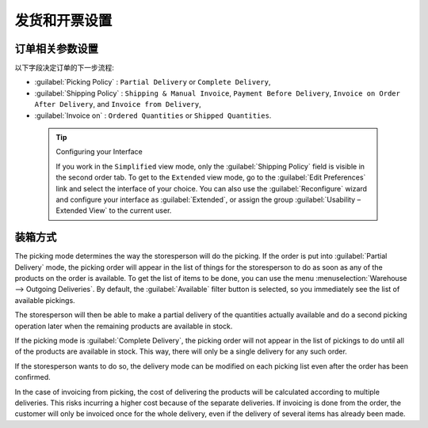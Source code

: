 .. i18n: Control Deliveries and Invoicing
.. i18n: ================================
..

发货和开票设置
================================

.. i18n: Configuring Orders
.. i18n: ------------------
..

订单相关参数设置
------------------

.. i18n: .. index:: 
.. i18n:    pair: control; delivery
.. i18n:    pair: control; invoicing
..

.. index:: 
   pair: control; delivery
   pair: control; invoicing

.. i18n: The way the order is configured will determine its future behaviour:
..

以下字段决定订单的下一步流程:

.. i18n: * :guilabel:`Picking Policy` : ``Partial Delivery`` or ``Complete Delivery``,
.. i18n: 
.. i18n: * :guilabel:`Shipping Policy` : ``Shipping & Manual Invoice``, ``Payment Before Delivery``,
.. i18n:   ``Invoice on Order After Delivery``, and ``Invoice from Delivery``,
.. i18n: 
.. i18n: * :guilabel:`Invoice on` : ``Ordered Quantities`` or ``Shipped Quantities``.
..

* :guilabel:`Picking Policy` : ``Partial Delivery`` or ``Complete Delivery``,

* :guilabel:`Shipping Policy` : ``Shipping & Manual Invoice``, ``Payment Before Delivery``,
  ``Invoice on Order After Delivery``, and ``Invoice from Delivery``,

* :guilabel:`Invoice on` : ``Ordered Quantities`` or ``Shipped Quantities``.

.. i18n:   .. tip::  Configuring your Interface
.. i18n: 
.. i18n:      If you work in the ``Simplified`` view mode, only the :guilabel:`Shipping Policy` field is visible
.. i18n:      in the second order tab.
.. i18n:      To get to the ``Extended`` view mode, go to the :guilabel:`Edit Preferences` link and select the interface of your choice.
.. i18n:      You can also use the :guilabel:`Reconfigure` wizard and configure your interface as :guilabel:`Extended`, or assign the group
.. i18n:      :guilabel:`Usability – Extended View` to the current user.
..

  .. tip::  Configuring your Interface

     If you work in the ``Simplified`` view mode, only the :guilabel:`Shipping Policy` field is visible
     in the second order tab.
     To get to the ``Extended`` view mode, go to the :guilabel:`Edit Preferences` link and select the interface of your choice.
     You can also use the :guilabel:`Reconfigure` wizard and configure your interface as :guilabel:`Extended`, or assign the group
     :guilabel:`Usability – Extended View` to the current user.

.. i18n: Picking Mode
.. i18n: ------------
..

装箱方式
------------

.. i18n: The picking mode determines the way the storesperson will do the picking. If the order is put
.. i18n: into :guilabel:`Partial Delivery` mode, the picking order will appear in the list of things for the
.. i18n: storesperson to do as soon as any of the products on the order is available. To get the list of
.. i18n: items to be done, you can use the menu :menuselection:`Warehouse --> Outgoing Deliveries`.
.. i18n: By default, the :guilabel:`Available` filter button is selected, so you immediately see the list of available pickings.
..

The picking mode determines the way the storesperson will do the picking. If the order is put
into :guilabel:`Partial Delivery` mode, the picking order will appear in the list of things for the
storesperson to do as soon as any of the products on the order is available. To get the list of
items to be done, you can use the menu :menuselection:`Warehouse --> Outgoing Deliveries`.
By default, the :guilabel:`Available` filter button is selected, so you immediately see the list of available pickings.

.. i18n: The storesperson will then be able to make a partial delivery of the quantities actually available
.. i18n: and do a second picking operation later when the remaining products are available in stock.
..

The storesperson will then be able to make a partial delivery of the quantities actually available
and do a second picking operation later when the remaining products are available in stock.

.. i18n: If the picking mode is :guilabel:`Complete Delivery`, the picking order will not appear in the list of
.. i18n: pickings to do until all of the products are available in stock. This way, there will only be a
.. i18n: single delivery for any such order.
..

If the picking mode is :guilabel:`Complete Delivery`, the picking order will not appear in the list of
pickings to do until all of the products are available in stock. This way, there will only be a
single delivery for any such order.

.. i18n: If the storesperson wants to do so, the delivery mode can be modified on each picking list even after the
.. i18n: order has been confirmed.
..

If the storesperson wants to do so, the delivery mode can be modified on each picking list even after the
order has been confirmed.

.. i18n: In the case of invoicing from picking, the cost of delivering the products will be
.. i18n: calculated according to multiple deliveries. This risks incurring a higher cost because of
.. i18n: the separate deliveries. If invoicing is done from the order, the customer will only be invoiced
.. i18n: once for the whole delivery, even if the delivery of several items has already been made.
..

In the case of invoicing from picking, the cost of delivering the products will be
calculated according to multiple deliveries. This risks incurring a higher cost because of
the separate deliveries. If invoicing is done from the order, the customer will only be invoiced
once for the whole delivery, even if the delivery of several items has already been made.

.. i18n: .. Copyright © Open Object Press. All rights reserved.
..

.. Copyright © Open Object Press. All rights reserved.

.. i18n: .. You may take electronic copy of this publication and distribute it if you don't
.. i18n: .. change the content. You can also print a copy to be read by yourself only.
..

.. You may take electronic copy of this publication and distribute it if you don't
.. change the content. You can also print a copy to be read by yourself only.

.. i18n: .. We have contracts with different publishers in different countries to sell and
.. i18n: .. distribute paper or electronic based versions of this book (translated or not)
.. i18n: .. in bookstores. This helps to distribute and promote the OpenERP product. It
.. i18n: .. also helps us to create incentives to pay contributors and authors using author
.. i18n: .. rights of these sales.
..

.. We have contracts with different publishers in different countries to sell and
.. distribute paper or electronic based versions of this book (translated or not)
.. in bookstores. This helps to distribute and promote the OpenERP product. It
.. also helps us to create incentives to pay contributors and authors using author
.. rights of these sales.

.. i18n: .. Due to this, grants to translate, modify or sell this book are strictly
.. i18n: .. forbidden, unless Tiny SPRL (representing Open Object Press) gives you a
.. i18n: .. written authorisation for this.
..

.. Due to this, grants to translate, modify or sell this book are strictly
.. forbidden, unless Tiny SPRL (representing Open Object Press) gives you a
.. written authorisation for this.

.. i18n: .. Many of the designations used by manufacturers and suppliers to distinguish their
.. i18n: .. products are claimed as trademarks. Where those designations appear in this book,
.. i18n: .. and Open Object Press was aware of a trademark claim, the designations have been
.. i18n: .. printed in initial capitals.
..

.. Many of the designations used by manufacturers and suppliers to distinguish their
.. products are claimed as trademarks. Where those designations appear in this book,
.. and Open Object Press was aware of a trademark claim, the designations have been
.. printed in initial capitals.

.. i18n: .. While every precaution has been taken in the preparation of this book, the publisher
.. i18n: .. and the authors assume no responsibility for errors or omissions, or for damages
.. i18n: .. resulting from the use of the information contained herein.
..

.. While every precaution has been taken in the preparation of this book, the publisher
.. and the authors assume no responsibility for errors or omissions, or for damages
.. resulting from the use of the information contained herein.

.. i18n: .. Published by Open Object Press, Grand Rosière, Belgium
..

.. Published by Open Object Press, Grand Rosière, Belgium
